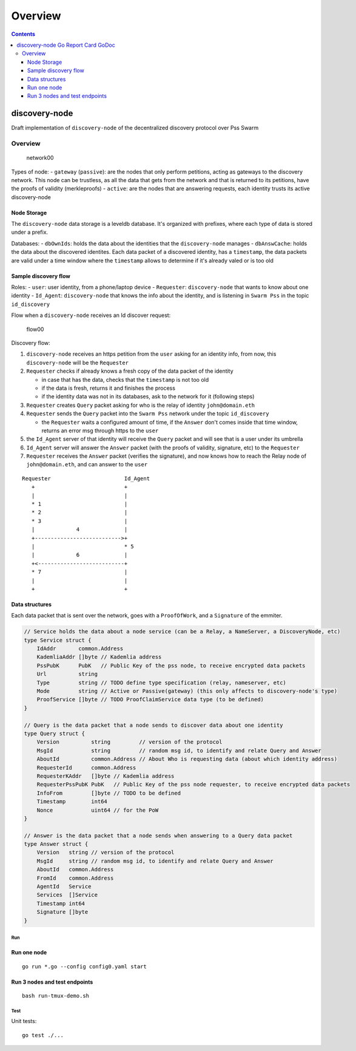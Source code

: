 ========
Overview
========

.. contents::    :depth: 3

discovery-node |Go Report Card| |GoDoc|
=======================================

Draft implementation of ``discovery-node`` of the decentralized
discovery protocol over Pss Swarm

Overview
--------

.. figure:: https://raw.githubusercontent.com/iden3/discovery-node/master/docs/network00.png
   :alt: network00

   network00

Types of node: - ``gateway`` (``passive``): are the nodes that only
perform petitions, acting as gateways to the discovery network. This
node can be trustless, as all the data that gets from the network and
that is returned to its petitions, have the proofs of validity
(merkleproofs) - ``active``: are the nodes that are answering requests,
each identity trusts its active discovery-node

Node Storage
^^^^^^^^^^^^

The ``discovery-node`` data storage is a leveldb database. It's
organized with prefixes, where each type of data is stored under a
prefix.

Databases: - ``dbOwnIds``: holds the data about the identities that the
``discovery-node`` manages - ``dbAnswCache``: holds the data about the
discovered identites. Each data packet of a discovered identity, has a
``timestamp``, the data packets are valid under a time window where the
``timestamp`` allows to determine if it's already valed or is too old

Sample discovery flow
^^^^^^^^^^^^^^^^^^^^^

Roles: - ``user``: user identity, from a phone/laptop device -
``Requester``: ``discovery-node`` that wants to know about one identity
- ``Id_Agent``: ``discovery-node`` that knows the info about the
identity, and is listening in ``Swarm Pss`` in the topic
``id_discovery``

Flow when a ``discovery-node`` receives an Id discover request:

.. figure:: https://raw.githubusercontent.com/iden3/discovery-node/master/docs/flow00.png
   :alt: flow00

   flow00

Discovery flow:

1. ``discovery-node`` receives an https petition from the ``user``
   asking for an identity info, from now, this ``discovery-node`` will
   be the ``Requester``

2. ``Requester`` checks if already knows a fresh copy of the data packet
   of the identity

   -  in case that has the data, checks that the ``timestamp`` is not
      too old
   -  if the data is fresh, returns it and finishes the process
   -  if the identity data was not in its databases, ask to the network
      for it (following steps)

3. ``Requester`` creates ``Query`` packet asking for who is the relay of
   identity ``john@domain.eth``

4. ``Requester`` sends the ``Query`` packet into the ``Swarm Pss``
   network under the topic ``id_discovery``

   -  the ``Requester`` waits a configured amount of time, if the
      ``Answer`` don't comes inside that time window, returns an error
      msg through https to the ``user``

5. the ``Id_Agent`` server of that identity will receive the ``Query``
   packet and will see that is a user under its umbrella

6. ``Id_Agent`` server will answer the ``Answer`` packet (with the
   proofs of validity, signature, etc) to the ``Requester``

7. ``Requester`` receives the ``Answer`` packet (verifies the
   signature), and now knows how to reach the Relay node of
   ``john@domain.eth``, and can answer to the ``user``

::

    Requester                       Id_Agent
       +                            +
       |                            |
       * 1                          |
       * 2                          |
       * 3                          |
       |             4              |
       +--------------------------->+
       |                            * 5
       |             6              |
       +<---------------------------+
       * 7                          |
       |                            |
       +                            +

Data structures
^^^^^^^^^^^^^^^

Each data packet that is sent over the network, goes with a
``ProofOfWork``, and a ``Signature`` of the emmiter.

.. code:: go

    // Service holds the data about a node service (can be a Relay, a NameServer, a DiscoveryNode, etc)
    type Service struct {
        IdAddr       common.Address
        KademliaAddr []byte // Kademlia address
        PssPubK      PubK   // Public Key of the pss node, to receive encrypted data packets
        Url          string
        Type         string // TODO define type specification (relay, nameserver, etc)
        Mode         string // Active or Passive(gateway) (this only affects to discovery-node's type)
        ProofService []byte // TODO ProofClaimService data type (to be defined)
    }

    // Query is the data packet that a node sends to discover data about one identity
    type Query struct {
        Version          string         // version of the protocol
        MsgId            string         // random msg id, to identify and relate Query and Answer
        AboutId          common.Address // About Who is requesting data (about which identity address)
        RequesterId      common.Address
        RequesterKAddr   []byte // Kademlia address
        RequesterPssPubK PubK   // Public Key of the pss node requester, to receive encrypted data packets
        InfoFrom         []byte // TODO to be defined
        Timestamp        int64
        Nonce            uint64 // for the PoW
    }

    // Answer is the data packet that a node sends when answering to a Query data packet
    type Answer struct {
        Version   string // version of the protocol
        MsgId     string // random msg id, to identify and relate Query and Answer
        AboutId   common.Address
        FromId    common.Address
        AgentId   Service
        Services  []Service
        Timestamp int64
        Signature []byte
    }

Run
~~~

Run one node
^^^^^^^^^^^^

::

    go run *.go --config config0.yaml start

Run 3 nodes and test endpoints
^^^^^^^^^^^^^^^^^^^^^^^^^^^^^^

::

    bash run-tmux-demo.sh

Test
~~~~

Unit tests:

::

    go test ./...

.. |Go Report Card| image:: https://goreportcard.com/badge/github.com/iden3/discovery-node
   :target: https://goreportcard.com/report/github.com/iden3/discovery-node
.. |GoDoc| image:: https://godoc.org/github.com/iden3/discovery-node?status.svg
   :target: https://godoc.org/github.com/iden3/discovery-node

